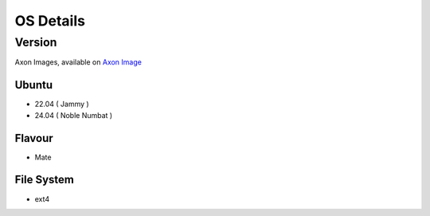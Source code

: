 ###########
OS Details
###########


Version
=======

Axon Images, available on `Axon Image <https://downloads.vicharak.in/vicharak-axon/>`_

Ubuntu
--------

- 22.04 ( Jammy )
- 24.04 ( Noble Numbat ) 

Flavour
-------

- Mate

File System
-----------

- ext4

